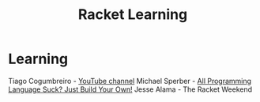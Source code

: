 :PROPERTIES:
:ID:       ab03417e-edb0-4491-beb8-5524ba9b5e39
:END:
#+title: Racket Learning

* Learning
  Tiago Cogumbreiro - [[https://cogumbreiro.github.io/teaching/cs450/s21/][YouTube channel]]
  Michael Sperber - [[https://media.ccc.de/v/rc3-257534-all_programming_language_suck_just_build_your_own_language_oriented_programming_with_racket][All Programming Language Suck? Just Build Your Own!]]
  Jesse Alama - The Racket Weekend
